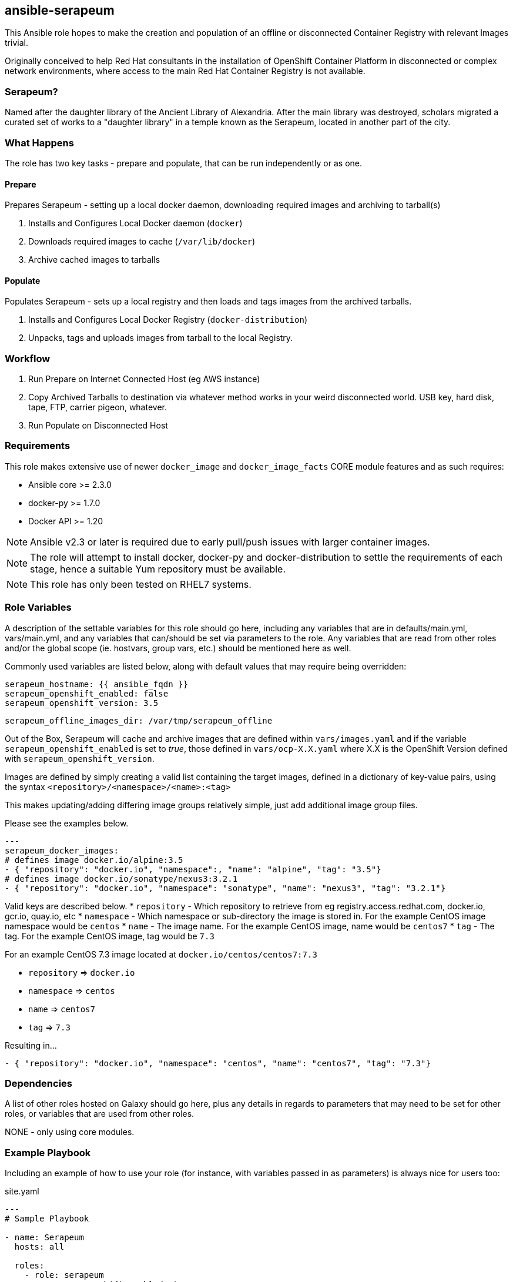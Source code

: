 == ansible-serapeum

This Ansible role hopes to make the creation and population of an offline or disconnected Container Registry with relevant Images trivial.

Originally conceived to help Red Hat consultants in the installation of OpenShift Container Platform in disconnected or complex network environments, where access to the main Red Hat Container Registry is not available.

=== Serapeum?

Named after the daughter library of the Ancient Library of Alexandria. After the main library was destroyed, scholars migrated a curated set of works to a "daughter library" in a temple known as the Serapeum, located in another part of the city.


=== What Happens

The role has two key tasks - prepare and populate, that can be run independently or as one.

==== Prepare
Prepares Serapeum - setting up a local docker daemon, downloading required images and archiving to tarball(s)

. Installs and Configures Local Docker daemon (`docker`)
. Downloads required images to cache (`/var/lib/docker`)
. Archive cached images to tarballs

==== Populate
Populates Serapeum - sets up a local registry and then loads and tags images from the archived tarballs.

. Installs and Configures Local Docker Registry (`docker-distribution`)
. Unpacks, tags and uploads images from tarball to the local Registry.

=== Workflow

. Run Prepare on Internet Connected Host (eg AWS instance)
. Copy Archived Tarballs to destination via whatever method works in your weird disconnected world. USB key, hard disk, tape, FTP, carrier pigeon, whatever.
. Run Populate on Disconnected Host


=== Requirements

This role makes extensive use of newer `docker_image` and `docker_image_facts` CORE module features and as such requires:

* Ansible core >= 2.3.0
* docker-py >= 1.7.0
* Docker API >= 1.20

NOTE: Ansible v2.3 or later is required due to early pull/push issues with larger container images.

NOTE: The role will attempt to install docker, docker-py and docker-distribution to settle the requirements of each stage, hence a suitable Yum repository must be available.

NOTE: This role has only been tested on RHEL7 systems.


=== Role Variables

A description of the settable variables for this role should go here, including any variables that are in defaults/main.yml, vars/main.yml, and any variables that can/should be set via parameters to the role. Any variables that are read from other roles and/or the global scope (ie. hostvars, group vars, etc.) should be mentioned here as well.

Commonly used variables are listed below, along with default values that may require being overridden:

    serapeum_hostname: {{ ansible_fqdn }}
    serapeum_openshift_enabled: false
    serapeum_openshift_version: 3.5

    serapeum_offline_images_dir: /var/tmp/serapeum_offline


Out of the Box, Serapeum will cache and archive images that are defined within `vars/images.yaml` and if the variable `serapeum_openshift_enabled` is set to _true_, those defined in `vars/ocp-X.X.yaml` where X.X is the OpenShift Version defined with `serapeum_openshift_version`.

Images are defined by simply creating a valid list containing the target images, defined in a dictionary of key-value pairs, using the syntax `<repository>/<namespace>/<name>:<tag>`

This makes updating/adding differing image groups relatively simple, just add additional image group files.

Please see the examples below.

[source,yaml]
----
---
serapeum_docker_images:
# defines image docker.io/alpine:3.5
- { "repository": "docker.io", "namespace":, "name": "alpine", "tag": "3.5"}
# defines image docker.io/sonatype/nexus3:3.2.1
- { "repository": "docker.io", "namespace": "sonatype", "name": "nexus3", "tag": "3.2.1"}
----

Valid keys are described below.
* `repository` - Which repository to retrieve from eg registry.access.redhat.com, docker.io, gcr.io, quay.io, etc
* `namespace` - Which namespace or sub-directory the image is stored in. For the example CentOS image namespace would be `centos`
* `name` - The image name. For the example CentOS image, name would be `centos7`
* `tag` - The tag. For the example CentOS image, tag would be `7.3`

For an example CentOS 7.3 image located at `docker.io/centos/centos7:7.3`

* `repository` => `docker.io`
* `namespace` => `centos`
* `name` => `centos7`
* `tag` => `7.3`

Resulting in...
[source,yaml]
----
- { "repository": "docker.io", "namespace": "centos", "name": "centos7", "tag": "7.3"}
----


=== Dependencies

A list of other roles hosted on Galaxy should go here, plus any details in regards to parameters that may need to be set for other roles, or variables that are used from other roles.

NONE - only using core modules.

=== Example Playbook

Including an example of how to use your role (for instance, with variables passed in as parameters) is always nice for users too:

.site.yaml
[source,yanl]
----
---
# Sample Playbook

- name: Serapeum
  hosts: all

  roles:
    - role: serapeum
      serapeum_openshift_enabled: true
      serapeum_openshift_version: 3.5

----

.Using The Playbook - Prepare Serapeum
[source,shell]
----
$ ansible-playbook -i inventory site.yaml --tags prepare
----


=== To Do

Lots, this is only a first pass.

* Add a bit of robustness by re-introducing verifications in the tasks
* Add deployment of Ansible and dependencies for truly disconnected
* Retrieve OCP image names/tags from RHCC API
* Some Tests would be nice
* Appliance style version possibly useful - AMI, QEMU, OVA images?

=== License

Apache 2.0 - See LICENSE

=== Author Information

Dan Hawker
